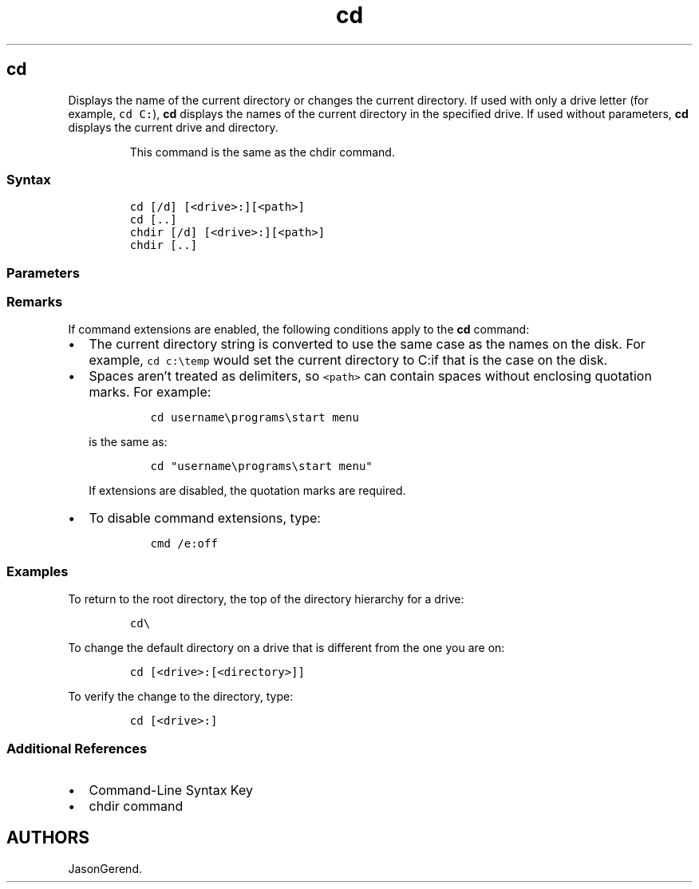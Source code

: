 '\" t
.\" Automatically generated by Pandoc 2.17.0.1
.\"
.TH "cd" 1 "" "" "" ""
.hy
.SH cd
.PP
Displays the name of the current directory or changes the current
directory.
If used with only a drive letter (for example, \f[C]cd C:\f[R]),
\f[B]cd\f[R] displays the names of the current directory in the
specified drive.
If used without parameters, \f[B]cd\f[R] displays the current drive and
directory.
.RS
.PP
This command is the same as the chdir command.
.RE
.SS Syntax
.IP
.nf
\f[C]
cd [/d] [<drive>:][<path>]
cd [..]
chdir [/d] [<drive>:][<path>]
chdir [..]
\f[R]
.fi
.SS Parameters
.PP
.TS
tab(@);
lw(31.5n) lw(38.5n).
T{
Parameter
T}@T{
Description
T}
_
T{
/d
T}@T{
Changes the current drive as well as the current directory for a drive.
T}
T{
\f[C]<drive>:\f[R]
T}@T{
Specifies the drive to display or change (if different from the current
drive).
T}
T{
\f[C]<path>\f[R]
T}@T{
Specifies the path to the directory that you want to display or change.
T}
T{
[..]
T}@T{
Specifies that you want to change to the parent folder.
T}
T{
/?
T}@T{
Displays help at the command prompt.
T}
.TE
.SS Remarks
.PP
If command extensions are enabled, the following conditions apply to the
\f[B]cd\f[R] command:
.IP \[bu] 2
The current directory string is converted to use the same case as the
names on the disk.
For example, \f[C]cd c:\[rs]temp\f[R] would set the current directory to
C:if that is the case on the disk.
.IP \[bu] 2
Spaces aren\[cq]t treated as delimiters, so \f[C]<path>\f[R] can contain
spaces without enclosing quotation marks.
For example:
.RS 2
.IP
.nf
\f[C]
cd username\[rs]programs\[rs]start menu
\f[R]
.fi
.PP
is the same as:
.IP
.nf
\f[C]
cd \[dq]username\[rs]programs\[rs]start menu\[dq]
\f[R]
.fi
.PP
If extensions are disabled, the quotation marks are required.
.RE
.IP \[bu] 2
To disable command extensions, type:
.RS 2
.IP
.nf
\f[C]
cmd /e:off
\f[R]
.fi
.RE
.SS Examples
.PP
To return to the root directory, the top of the directory hierarchy for
a drive:
.IP
.nf
\f[C]
cd\[rs]
\f[R]
.fi
.PP
To change the default directory on a drive that is different from the
one you are on:
.IP
.nf
\f[C]
cd [<drive>:[<directory>]]
\f[R]
.fi
.PP
To verify the change to the directory, type:
.IP
.nf
\f[C]
cd [<drive>:]
\f[R]
.fi
.SS Additional References
.IP \[bu] 2
Command-Line Syntax Key
.IP \[bu] 2
chdir command
.SH AUTHORS
JasonGerend.

